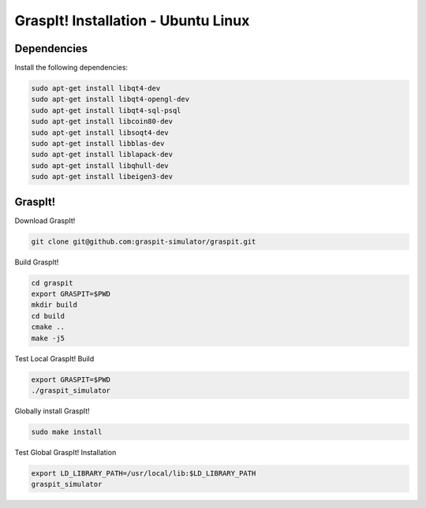 GraspIt! Installation - Ubuntu Linux
------------------------------------

Dependencies
~~~~~~~~~~~~

Install the following dependencies:

.. code::

  sudo apt-get install libqt4-dev
  sudo apt-get install libqt4-opengl-dev
  sudo apt-get install libqt4-sql-psql
  sudo apt-get install libcoin80-dev
  sudo apt-get install libsoqt4-dev
  sudo apt-get install libblas-dev
  sudo apt-get install liblapack-dev 
  sudo apt-get install libqhull-dev
  sudo apt-get install libeigen3-dev


GraspIt!
~~~~~~~~

Download GraspIt!

.. code::

  git clone git@github.com:graspit-simulator/graspit.git
  
Build GraspIt!

.. code::

  cd graspit
  export GRASPIT=$PWD
  mkdir build 
  cd build 
  cmake ..
  make -j5

Test Local GraspIt! Build

.. code::

  export GRASPIT=$PWD
  ./graspit_simulator

Globally install GraspIt!

.. code::

  sudo make install

Test Global GraspIt! Installation

.. code::

  export LD_LIBRARY_PATH=/usr/local/lib:$LD_LIBRARY_PATH
  graspit_simulator

